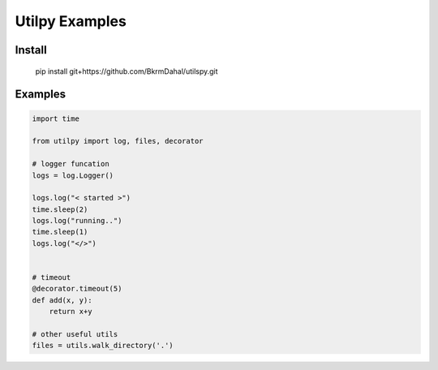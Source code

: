 Utilpy Examples
================

Install
--------
   pip install git+https://github.com/BkrmDahal/utilspy.git

Examples
---------

.. code-block:: python

    import time

    from utilpy import log, files, decorator

    # logger funcation 
    logs = log.Logger()

    logs.log("< started >")
    time.sleep(2)
    logs.log("running..")
    time.sleep(1)
    logs.log("</>")


    # timeout
    @decorator.timeout(5)
    def add(x, y):
        return x+y

    # other useful utils
    files = utils.walk_directory('.')